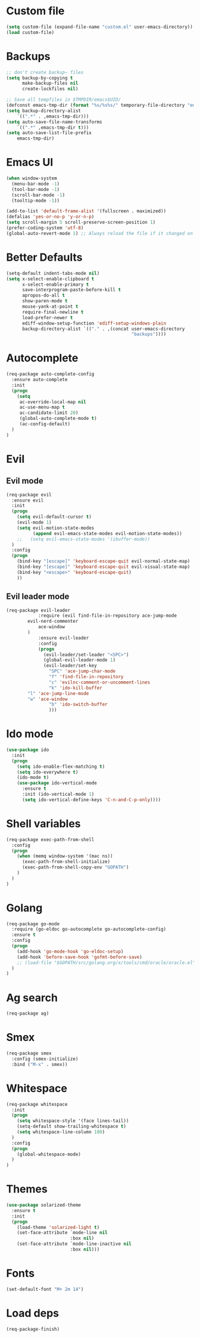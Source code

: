 * Custom file
#+BEGIN_SRC emacs-lisp
(setq custom-file (expand-file-name "custom.el" user-emacs-directory))
(load custom-file)
#+END_SRC
* Backups
#+BEGIN_SRC emacs-lisp
;; don't create backup~ files
(setq backup-by-copying t
      make-backup-files nil
      create-lockfiles nil)

;; Save all tempfiles in $TMPDIR/emacs$UID/
(defconst emacs-tmp-dir (format "%s/%s%s/" temporary-file-directory "emacs" (user-uid)))
(setq backup-directory-alist
    `((".*" . ,emacs-tmp-dir)))
(setq auto-save-file-name-transforms
    `((".*" ,emacs-tmp-dir t)))
(setq auto-save-list-file-prefix
    emacs-tmp-dir)
#+END_SRC
* Emacs UI
#+BEGIN_SRC emacs-lisp
(when window-system
  (menu-bar-mode -1)
  (tool-bar-mode -1)
  (scroll-bar-mode -1)
  (tooltip-mode -1))

(add-to-list 'default-frame-alist '(fullscreen . maximized))
(defalias 'yes-or-no-p 'y-or-n-p)
(setq scroll-margin 5 scroll-preserve-screen-position 1)
(prefer-coding-system 'utf-8)
(global-auto-revert-mode 1) ;; Always reload the file if it changed on disk
#+END_SRC
* Better Defaults
#+BEGIN_SRC emacs-lisp
(setq-default indent-tabs-mode nil)
(setq x-select-enable-clipboard t
      x-select-enable-primary t
      save-interprogram-paste-before-kill t
      apropos-do-all t
      show-paren-mode t
      mouse-yank-at-point t
      require-final-newline t
      load-prefer-newer t
      ediff-window-setup-function 'ediff-setup-windows-plain
      backup-directory-alist `(("." . ,(concat user-emacs-directory
                                               "backups"))))
#+END_SRC
* Autocomplete
#+BEGIN_SRC emacs-lisp
(req-package auto-complete-config
  :ensure auto-complete
  :init
  (progn
	(setq
	 ac-override-local-map nil
	 ac-use-menu-map t
	 ac-candidate-limit 20)
     (global-auto-complete-mode t)
     (ac-config-default)
  )
)
#+END_SRC
* Evil
** Evil mode
#+BEGIN_SRC emacs-lisp
(req-package evil
  :ensure evil
  :init
  (progn
    (setq evil-default-cursor t)
    (evil-mode 1)
    (setq evil-motion-state-modes
          (append evil-emacs-state-modes evil-motion-state-modes))
    ;;   (setq evil-emacs-state-modes '(ibuffer-mode))
  )
  :config
  (progn
    (bind-key "[escape]" 'keyboard-escape-quit evil-normal-state-map)
    (bind-key "[escape]" 'keyboard-escape-quit evil-visual-state-map)
    (bind-key "<escape>" 'keyboard-escape-quit)
    ))
#+END_SRC
** Evil leader mode
#+begin_src emacs-lisp
(req-package evil-leader
            :require (evil find-file-in-repository ace-jump-mode 
		evil-nerd-commenter
	        ace-window
	    )
            :ensure evil-leader
            :config
            (progn
              (evil-leader/set-leader "<SPC>")
              (global-evil-leader-mode 1)
              (evil-leader/set-key
                "SPC" 'ace-jump-char-mode
                "f" 'find-file-in-repository
                "c" 'evilnc-comment-or-uncomment-lines
                "k" 'ido-kill-buffer
		"l" 'ace-jump-line-mode
		"w" 'ace-window 
                "b" 'ido-switch-buffer
                )))
#+end_src
* Ido mode
#+BEGIN_SRC emacs-lisp
(use-package ido
  :init
  (progn
    (setq ido-enable-flex-matching t)
    (setq ido-everywhere t)
    (ido-mode t)
    (use-package ido-vertical-mode
      :ensure t
      :init (ido-vertical-mode 1)
      (setq ido-vertical-define-keys 'C-n-and-C-p-only))))
#+END_SRC
* Shell variables
#+BEGIN_SRC emacs-lisp
(req-package exec-path-from-shell
  :config
  (progn
    (when (memq window-system '(mac ns))
      (exec-path-from-shell-initialize)
      (exec-path-from-shell-copy-env "GOPATH")
    )
  )
)
#+END_SRC
* Golang
#+BEGIN_SRC emacs-lisp
(req-package go-mode
  :require (go-eldoc go-autocomplete go-autocomplete-config)
  :ensure t
  :config
  (progn
    (add-hook 'go-mode-hook 'go-eldoc-setup)
    (add-hook 'before-save-hook 'gofmt-before-save)
    ;; (load-file "$GOPATH/src/golang.org/x/tools/cmd/oracle/oracle.el")
  )
)
#+END_SRC
* Ag search
#+BEGIN_SRC emacs-lisp
(req-package ag)
#+END_SRC
* Smex
#+BEGIN_SRC emacs-lisp
(req-package smex
  :config (smex-initialize)
  :bind ("M-x" . smex))
#+END_SRC
* Whitespace
#+BEGIN_SRC emacs-lisp
(req-package whitespace
  :init
  (progn
    (setq whitespace-style '(face lines-tail))
    (setq-default show-trailing-whitespace t)
    (setq whitespace-line-column 180)
  )
  :config
  (progn
    (global-whitespace-mode)
  )
)
#+END_SRC
* Themes
#+BEGIN_SRC emacs-lisp
(use-package solarized-theme
  :ensure t
  :init
  (progn
    (load-theme 'solarized-light t)
    (set-face-attribute `mode-line nil
                        :box nil)
    (set-face-attribute `mode-line-inactive nil
                        :box nil)))
#+END_SRC
* Fonts
#+BEGIN_SRC emacs-lisp
(set-default-font "M+ 2m 14")
#+END_SRC
* Load deps
#+BEGIN_SRC emacs-lisp
(req-package-finish)
#+END_SRC
